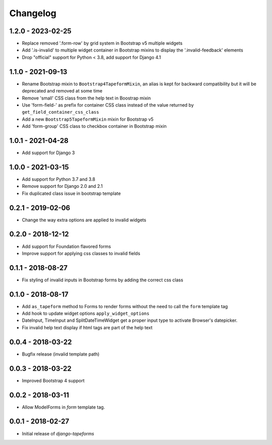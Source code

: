 Changelog
=========

1.2.0 - 2023-02-25
------------------

* Replace removed '.form-row' by grid system in Bootstrap v5 multiple widgets
* Add '.is-invalid' to multiple widget container in Bootstrap mixins to display
  the '.invalid-feedback' elements
* Drop "official" support for Python < 3.8, add support for Django 4.1


1.1.0 - 2021-09-13
------------------

* Rename Bootstrap mixin to ``Bootstrap4TapeformMixin``, an alias is kept for
  backward compatibility but it will be deprecated and removed at some time
* Remove 'small' CSS class from the help text in Boostrap mixin
* Use 'form-field-' as prefix for container CSS class instead of the value
  returned by ``get_field_container_css_class``
* Add a new ``Bootstrap5TapeformMixin`` mixin for Bootstrap v5
* Add 'form-group' CSS class to checkbox container in Bootstrap mixin


1.0.1 - 2021-04-28
------------------

* Add support for Django 3


1.0.0 - 2021-03-15
------------------

* Add support for Python 3.7 and 3.8
* Remove support for Django 2.0 and 2.1
* Fix duplicated class issue in bootstrap template


0.2.1 - 2019-02-06
------------------

* Change the way extra options are applied to invalid widgets


0.2.0 - 2018-12-12
------------------

* Add support for Foundation flavored forms
* Improve support for applying css classes to invalid fields


0.1.1 - 2018-08-27
------------------

* Fix styling of invalid inputs in Bootstrap forms by adding the correct css class


0.1.0 - 2018-08-17
------------------

* Add ``as_tapeform`` method to Forms to render forms without the need to call
  the ``form`` template tag
* Add hook to update widget options ``apply_widget_options``
* DateInput, TimeInput and SplitDateTimeWidget get a proper input type to
  activate Browser's datepicker.
* Fix invalid help text display if html tags are part of the help text


0.0.4 - 2018-03-22
------------------

* Bugfix release (invalid template path)


0.0.3 - 2018-03-22
------------------

* Improved Bootstrap 4 support


0.0.2 - 2018-03-11
------------------

* Allow ModelForms in `form` template tag.


0.0.1 - 2018-02-27
------------------

* Initial release of `django-tapeforms`

